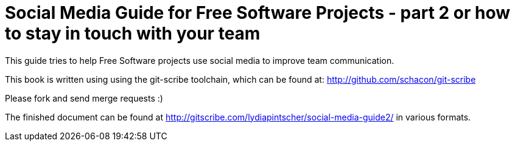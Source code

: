 = Social Media Guide for Free Software Projects - part 2 or how to stay in touch with your team

This guide tries to help Free Software projects use social media to improve team communication.

This book is written using using the git-scribe toolchain, which can be found at: http://github.com/schacon/git-scribe

Please fork and send merge requests :)

The finished document can be found at http://gitscribe.com/lydiapintscher/social-media-guide2/ in various formats.